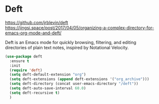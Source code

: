 * Deft
https://github.com/jrblevin/deft
https://jingsi.space/post/2017/04/05/organizing-a-complex-directory-for-emacs-org-mode-and-deft/

Deft is an Emacs mode for quickly browsing, filtering, and editing
directories of plain text notes, inspired by Notational Velocity.

#+begin_src emacs-lisp
  (use-package deft
    :ensure t
    :init
    (require 'deft)
    (setq deft-default-extension "org")
    (setq deft-extensions (append deft-extensions '("org_archive")))
    (setq deft-directory (concat user-emacs-directory "/deft"))
    (setq deft-auto-save-interval 60.0)
    (setq deft-recursive t)
    )
#+end_src
